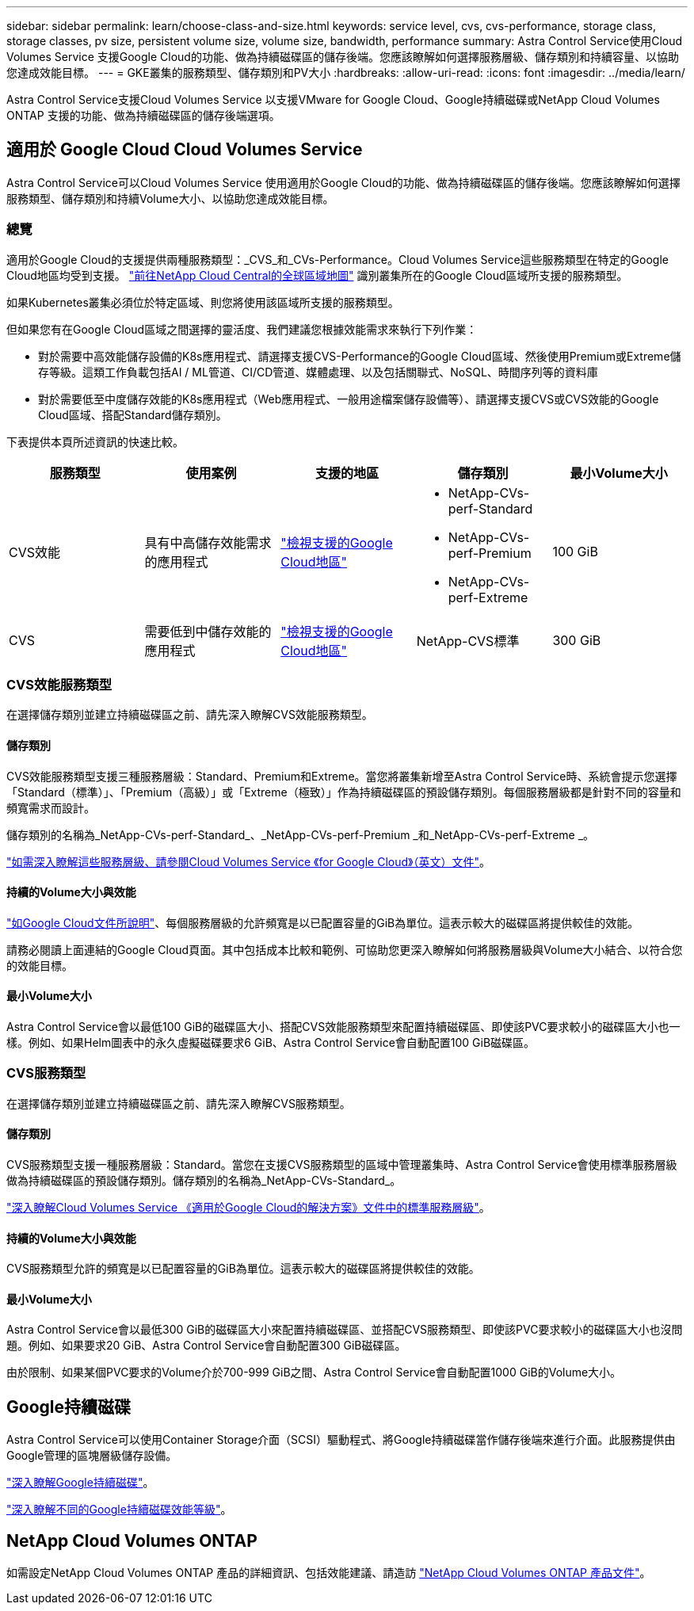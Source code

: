 ---
sidebar: sidebar 
permalink: learn/choose-class-and-size.html 
keywords: service level, cvs, cvs-performance, storage class, storage classes, pv size, persistent volume size, volume size, bandwidth, performance 
summary: Astra Control Service使用Cloud Volumes Service 支援Google Cloud的功能、做為持續磁碟區的儲存後端。您應該瞭解如何選擇服務層級、儲存類別和持續容量、以協助您達成效能目標。 
---
= GKE叢集的服務類型、儲存類別和PV大小
:hardbreaks:
:allow-uri-read: 
:icons: font
:imagesdir: ../media/learn/


[role="lead"]
Astra Control Service支援Cloud Volumes Service 以支援VMware for Google Cloud、Google持續磁碟或NetApp Cloud Volumes ONTAP 支援的功能、做為持續磁碟區的儲存後端選項。



== 適用於 Google Cloud Cloud Volumes Service

Astra Control Service可以Cloud Volumes Service 使用適用於Google Cloud的功能、做為持續磁碟區的儲存後端。您應該瞭解如何選擇服務類型、儲存類別和持續Volume大小、以協助您達成效能目標。



=== 總覽

適用於Google Cloud的支援提供兩種服務類型：_CVS_和_CVs-Performance。Cloud Volumes Service這些服務類型在特定的Google Cloud地區均受到支援。 https://cloud.netapp.com/cloud-volumes-global-regions#cvsGcp["前往NetApp Cloud Central的全球區域地圖"^] 識別叢集所在的Google Cloud區域所支援的服務類型。

如果Kubernetes叢集必須位於特定區域、則您將使用該區域所支援的服務類型。

但如果您有在Google Cloud區域之間選擇的靈活度、我們建議您根據效能需求來執行下列作業：

* 對於需要中高效能儲存設備的K8s應用程式、請選擇支援CVS-Performance的Google Cloud區域、然後使用Premium或Extreme儲存等級。這類工作負載包括AI / ML管道、CI/CD管道、媒體處理、以及包括關聯式、NoSQL、時間序列等的資料庫
* 對於需要低至中度儲存效能的K8s應用程式（Web應用程式、一般用途檔案儲存設備等）、請選擇支援CVS或CVS效能的Google Cloud區域、搭配Standard儲存類別。


下表提供本頁所述資訊的快速比較。

[cols="5*"]
|===
| 服務類型 | 使用案例 | 支援的地區 | 儲存類別 | 最小Volume大小 


| CVS效能 | 具有中高儲存效能需求的應用程式 | https://cloud.netapp.com/cloud-volumes-global-regions#cvsGcp["檢視支援的Google Cloud地區"^]  a| 
* NetApp-CVs-perf-Standard
* NetApp-CVs-perf-Premium
* NetApp-CVs-perf-Extreme

| 100 GiB 


| CVS | 需要低到中儲存效能的應用程式 | https://cloud.netapp.com/cloud-volumes-global-regions#cvsGcp["檢視支援的Google Cloud地區"^] | NetApp-CVS標準 | 300 GiB 
|===


=== CVS效能服務類型

在選擇儲存類別並建立持續磁碟區之前、請先深入瞭解CVS效能服務類型。



==== 儲存類別

CVS效能服務類型支援三種服務層級：Standard、Premium和Extreme。當您將叢集新增至Astra Control Service時、系統會提示您選擇「Standard（標準）」、「Premium（高級）」或「Extreme（極致）」作為持續磁碟區的預設儲存類別。每個服務層級都是針對不同的容量和頻寬需求而設計。

儲存類別的名稱為_NetApp-CVs-perf-Standard_、_NetApp-CVs-perf-Premium _和_NetApp-CVs-perf-Extreme _。

https://cloud.google.com/solutions/partners/netapp-cloud-volumes/selecting-the-appropriate-service-level-and-allocated-capacity-for-netapp-cloud-volumes-service#service_levels["如需深入瞭解這些服務層級、請參閱Cloud Volumes Service 《for Google Cloud》（英文）文件"^]。



==== 持續的Volume大小與效能

https://cloud.google.com/solutions/partners/netapp-cloud-volumes/selecting-the-appropriate-service-level-and-allocated-capacity-for-netapp-cloud-volumes-service#service_levels["如Google Cloud文件所說明"^]、每個服務層級的允許頻寬是以已配置容量的GiB為單位。這表示較大的磁碟區將提供較佳的效能。

請務必閱讀上面連結的Google Cloud頁面。其中包括成本比較和範例、可協助您更深入瞭解如何將服務層級與Volume大小結合、以符合您的效能目標。



==== 最小Volume大小

Astra Control Service會以最低100 GiB的磁碟區大小、搭配CVS效能服務類型來配置持續磁碟區、即使該PVC要求較小的磁碟區大小也一樣。例如、如果Helm圖表中的永久虛擬磁碟要求6 GiB、Astra Control Service會自動配置100 GiB磁碟區。



=== CVS服務類型

在選擇儲存類別並建立持續磁碟區之前、請先深入瞭解CVS服務類型。



==== 儲存類別

CVS服務類型支援一種服務層級：Standard。當您在支援CVS服務類型的區域中管理叢集時、Astra Control Service會使用標準服務層級做為持續磁碟區的預設儲存類別。儲存類別的名稱為_NetApp-CVs-Standard_。

https://cloud.google.com/solutions/partners/netapp-cloud-volumes/service-levels["深入瞭解Cloud Volumes Service 《適用於Google Cloud的解決方案》文件中的標準服務層級"^]。



==== 持續的Volume大小與效能

CVS服務類型允許的頻寬是以已配置容量的GiB為單位。這表示較大的磁碟區將提供較佳的效能。



==== 最小Volume大小

Astra Control Service會以最低300 GiB的磁碟區大小來配置持續磁碟區、並搭配CVS服務類型、即使該PVC要求較小的磁碟區大小也沒問題。例如、如果要求20 GiB、Astra Control Service會自動配置300 GiB磁碟區。

由於限制、如果某個PVC要求的Volume介於700-999 GiB之間、Astra Control Service會自動配置1000 GiB的Volume大小。



== Google持續磁碟

Astra Control Service可以使用Container Storage介面（SCSI）驅動程式、將Google持續磁碟當作儲存後端來進行介面。此服務提供由Google管理的區塊層級儲存設備。

https://cloud.google.com/persistent-disk/["深入瞭解Google持續磁碟"^]。

https://cloud.google.com/compute/docs/disks/performance["深入瞭解不同的Google持續磁碟效能等級"^]。



== NetApp Cloud Volumes ONTAP

如需設定NetApp Cloud Volumes ONTAP 產品的詳細資訊、包括效能建議、請造訪 https://docs.netapp.com/us-en/cloud-manager-cloud-volumes-ontap/["NetApp Cloud Volumes ONTAP 產品文件"^]。
